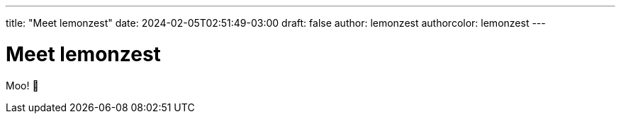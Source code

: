 ---
title: "Meet lemonzest"
date: 2024-02-05T02:51:49-03:00
draft: false
author: lemonzest
authorcolor: lemonzest
---

= Meet lemonzest

Moo! 🐄

